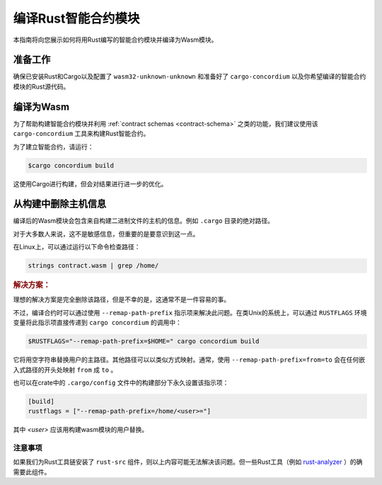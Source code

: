 .. _Rust: https://www.rust-lang.org/
.. _Cargo: https://doc.rust-lang.org/cargo/
.. _rust-analyzer: https://github.com/rust-analyzer/rust-analyzer

.. _compile-module:

====================================
编译Rust智能合约模块
====================================

本指南将向您展示如何将用Rust编写的智能合约模块并编译为Wasm模块。

准备工作
===========

确保已安装Rust和Cargo以及配置了 ``wasm32-unknown-unknown`` 和准备好了 ``cargo-concordium``  以及你希望编译的智能合约模块的Rust源代码。

.. 也可以看看：：

   有关如何安装开发人员工具的说明，请参见 :ref:`setup-tools`

编译为Wasm
=================

为了帮助构建智能合约模块并利用 :ref:`contract schemas <contract-schema>` 之类的功能，我们建议使用该 ``cargo-concordium``  工具来构建Rust智能合约。

为了建立智能合约，请运行：

.. code-block:: console

   $cargo concordium build

这使用Cargo进行构建，但会对结果进行进一步的优化。

.. 也可以看看：：

   为了构建智能合约模块的架构，请参考 :ref:`further preparation is required <build-schema>` .

.. 注意::

   也可以通过运行以下命令直接使用Cargo进行编译：

   .. code-block:: console

      $cargo build --target=wasm32-unknown-unknown [--release]

   请注意，即使设置了 ``--release`` ，产生的Wasm模块也包含调试信息。


从构建中删除主机信息
====================================

编译后的Wasm模块会包含来自构建二进制文件的主机的信息。例如 ``.cargo`` 目录的绝对路径。

对于大多数人来说，这不是敏感信息，但重要的是要意识到这一点。

在Linux上，可以通过运行以下命令检查路径：

.. code-block:: console

   strings contract.wasm | grep /home/

.. rubric:: 解决方案：

理想的解决方案是完全删除该路径，但是不幸的是，这通常不是一件容易的事。

不过，编译合约时可以通过使用 ``--remap-path-prefix`` 指示项来解决此问题。在类Unix的系统上，可以通过 ``RUSTFLAGS`` 环境变量将此指示项直接传递到 ``cargo concordium`` 的调用中：

.. code-block:: console

   $RUSTFLAGS="--remap-path-prefix=$HOME=" cargo concordium build

它将用空字符串替换用户的主路径。其他路径可以以类似方式映射。通常，使用 ``--remap-path-prefix=from=to`` 会在任何嵌入式路径的开头处映射 ``from`` 成 ``to`` 。

也可以在crate中的 ``.cargo/config`` 文件中的构建部分下永久设置该指示项：

.. code-block:: toml

   [build]
   rustflags = ["--remap-path-prefix=/home/<user>="]

其中 `<user>` 应该用构建wasm模块的用户替换。

注意事项
----------

如果我们为Rust工具链安装了 ``rust-src`` 组件，则以上内容可能无法解决该问题。但一些Rust工具（例如 rust-analyzer_ ）的确需要此组件。

.. 另::

   一个关于 ``--remap-path-prefix`` 和 ``rust-src`` 问题的报告：
   https://github.com/rust-lang/rust/issues/73167
